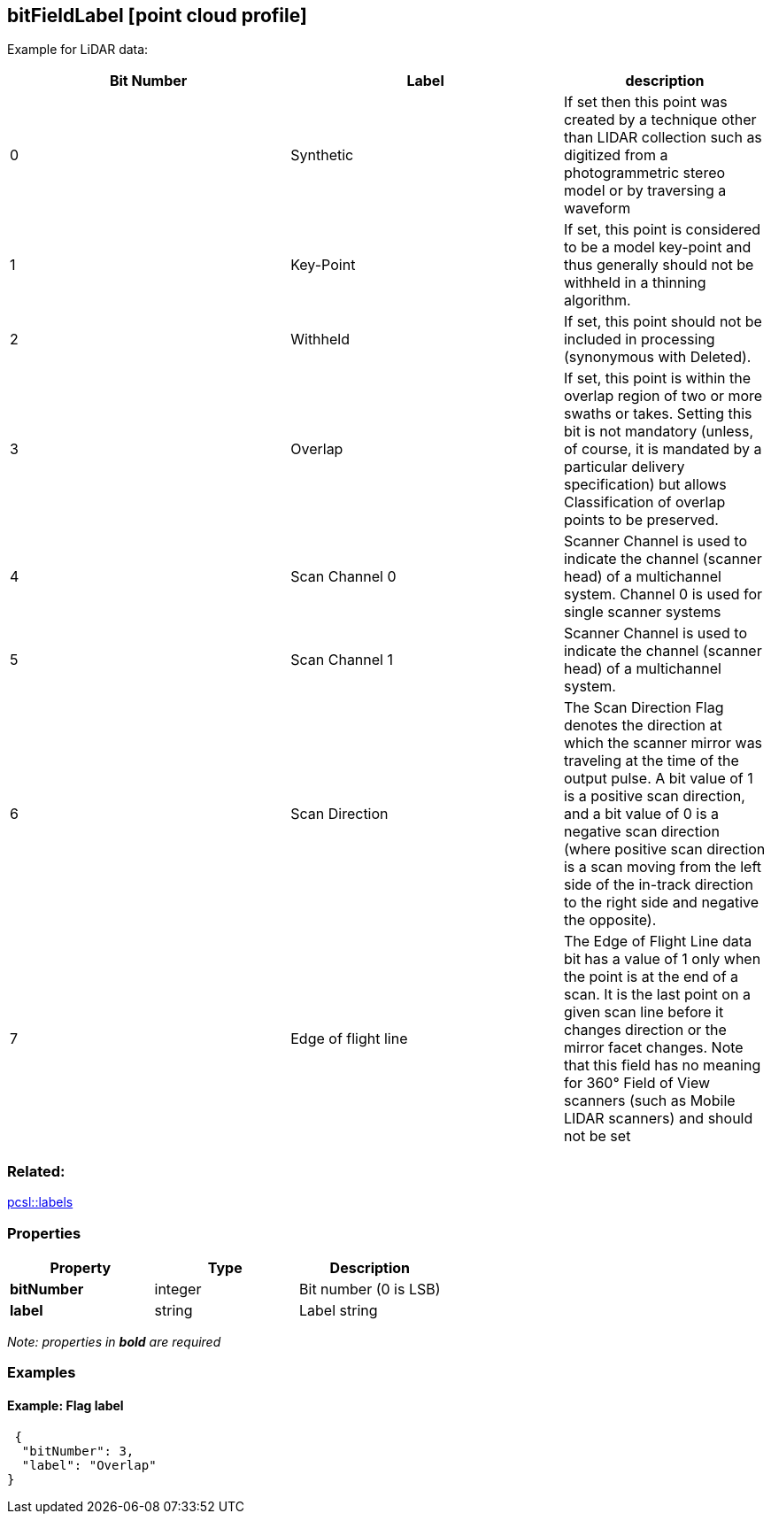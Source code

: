 == bitFieldLabel [point cloud profile]

Example for LiDAR data:

[width="100%",cols="^37%,^36%,<27%",options="header",]
|===
|Bit Number |Label |description
|0 |Synthetic |If set then this point was created by a technique other
than LIDAR collection such as digitized from a photogrammetric stereo
model or by traversing a waveform

|1 |Key-Point |If set, this point is considered to be a model key-point
and thus generally should not be withheld in a thinning algorithm.

|2 |Withheld |If set, this point should not be included in processing
(synonymous with Deleted).

|3 |Overlap |If set, this point is within the overlap region of two or
more swaths or takes. Setting this bit is not mandatory (unless, of
course, it is mandated by a particular delivery specification) but
allows Classification of overlap points to be preserved.

|4 |Scan Channel 0 |Scanner Channel is used to indicate the channel
(scanner head) of a multichannel system. Channel 0 is used for single
scanner systems

|5 |Scan Channel 1 |Scanner Channel is used to indicate the channel
(scanner head) of a multichannel system.

|6 |Scan Direction |The Scan Direction Flag denotes the direction at
which the scanner mirror was traveling at the time of the output pulse.
A bit value of 1 is a positive scan direction, and a bit value of 0 is a
negative scan direction (where positive scan direction is a scan moving
from the left side of the in-track direction to the right side and
negative the opposite).

|7 |Edge of flight line |The Edge of Flight Line data bit has a value of
1 only when the point is at the end of a scan. It is the last point on a
given scan line before it changes direction or the mirror facet changes.
Note that this field has no meaning for 360° Field of View scanners
(such as Mobile LIDAR scanners) and should not be set
|===

=== Related:

link:labels.pcsl.adoc[pcsl::labels] 

=== Properties

[cols=",,",options="header",]
|===
|Property |Type |Description
|*bitNumber* |integer |Bit number (0 is LSB)
|*label* |string |Label string
|===

_Note: properties in *bold* are required_

=== Examples

==== Example: Flag label

[source,json]
----
 {
  "bitNumber": 3,
  "label": "Overlap"
} 
----
